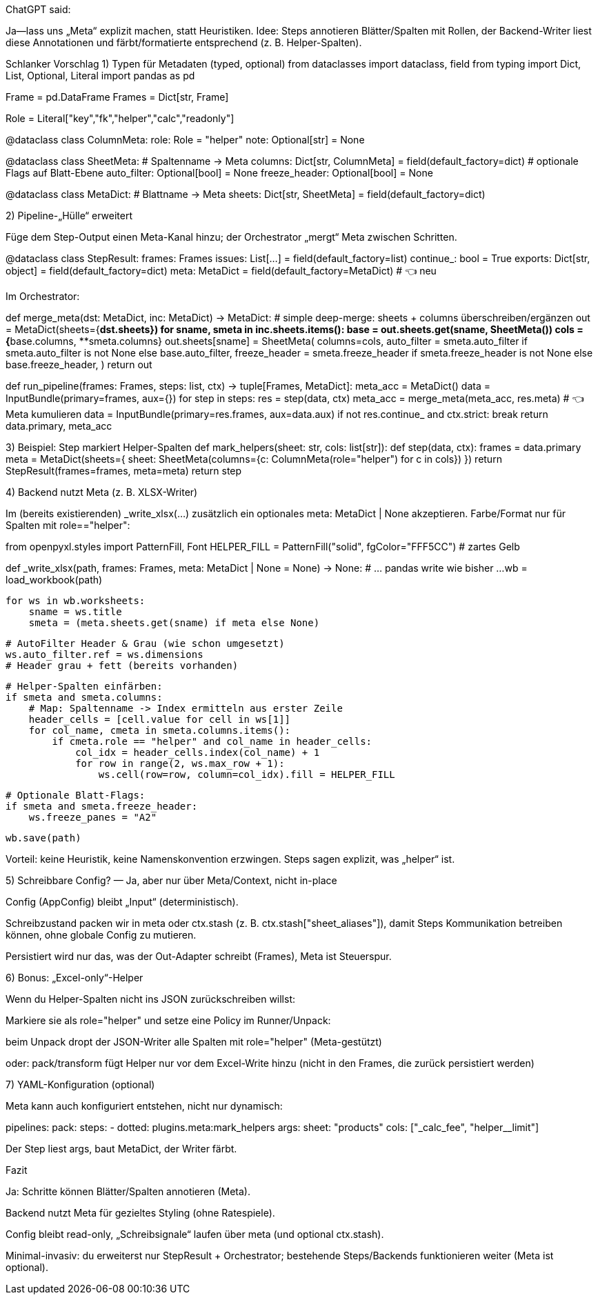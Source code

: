 ChatGPT said:

Ja—lass uns „Meta“ explizit machen, statt Heuristiken. Idee: Steps annotieren Blätter/Spalten mit Rollen, der Backend-Writer liest diese Annotationen und färbt/formatierte entsprechend (z. B. Helper-Spalten).

Schlanker Vorschlag
1) Typen für Metadaten (typed, optional)
from dataclasses import dataclass, field
from typing import Dict, List, Optional, Literal
import pandas as pd

Frame  = pd.DataFrame
Frames = Dict[str, Frame]

Role = Literal["key","fk","helper","calc","readonly"]

@dataclass
class ColumnMeta:
role: Role = "helper"
note: Optional[str] = None

@dataclass
class SheetMeta:
# Spaltenname -> Meta
columns: Dict[str, ColumnMeta] = field(default_factory=dict)
# optionale Flags auf Blatt-Ebene
auto_filter: Optional[bool] = None
freeze_header: Optional[bool] = None

@dataclass
class MetaDict:
# Blattname -> Meta
sheets: Dict[str, SheetMeta] = field(default_factory=dict)

2) Pipeline-„Hülle“ erweitert

Füge dem Step-Output einen Meta-Kanal hinzu; der Orchestrator „mergt“ Meta zwischen Schritten.

@dataclass
class StepResult:
frames: Frames
issues: List[...] = field(default_factory=list)
continue_: bool = True
exports: Dict[str, object] = field(default_factory=dict)
meta: MetaDict = field(default_factory=MetaDict)   #  👈 neu


Im Orchestrator:

def merge_meta(dst: MetaDict, inc: MetaDict) -> MetaDict:
# simple deep-merge: sheets + columns überschreiben/ergänzen
out = MetaDict(sheets={**dst.sheets})
for sname, smeta in inc.sheets.items():
base = out.sheets.get(sname, SheetMeta())
cols = {**base.columns, **smeta.columns}
out.sheets[sname] = SheetMeta(
columns=cols,
auto_filter = smeta.auto_filter if smeta.auto_filter is not None else base.auto_filter,
freeze_header = smeta.freeze_header if smeta.freeze_header is not None else base.freeze_header,
)
return out

def run_pipeline(frames: Frames, steps: list, ctx) -> tuple[Frames, MetaDict]:
meta_acc = MetaDict()
data = InputBundle(primary=frames, aux={})
for step in steps:
res = step(data, ctx)
meta_acc = merge_meta(meta_acc, res.meta)   # 👈 Meta kumulieren
data = InputBundle(primary=res.frames, aux=data.aux)
if not res.continue_ and ctx.strict:
break
return data.primary, meta_acc

3) Beispiel: Step markiert Helper-Spalten
def mark_helpers(sheet: str, cols: list[str]):
def step(data, ctx):
frames = data.primary
meta = MetaDict(sheets={
sheet: SheetMeta(columns={c: ColumnMeta(role="helper") for c in cols})
})
return StepResult(frames=frames, meta=meta)
return step

4) Backend nutzt Meta (z. B. XLSX-Writer)

Im (bereits existierenden) _write_xlsx(...) zusätzlich ein optionales meta: MetaDict | None akzeptieren. Farbe/Format nur für Spalten mit role=="helper":

from openpyxl.styles import PatternFill, Font
HELPER_FILL = PatternFill("solid", fgColor="FFF5CC")  # zartes Gelb

def _write_xlsx(path, frames: Frames, meta: MetaDict | None = None) -> None:
# ... pandas write wie bisher ...
wb = load_workbook(path)

    for ws in wb.worksheets:
        sname = ws.title
        smeta = (meta.sheets.get(sname) if meta else None)

        # AutoFilter Header & Grau (wie schon umgesetzt)
        ws.auto_filter.ref = ws.dimensions
        # Header grau + fett (bereits vorhanden)

        # Helper-Spalten einfärben:
        if smeta and smeta.columns:
            # Map: Spaltenname -> Index ermitteln aus erster Zeile
            header_cells = [cell.value for cell in ws[1]]
            for col_name, cmeta in smeta.columns.items():
                if cmeta.role == "helper" and col_name in header_cells:
                    col_idx = header_cells.index(col_name) + 1
                    for row in range(2, ws.max_row + 1):
                        ws.cell(row=row, column=col_idx).fill = HELPER_FILL

        # Optionale Blatt-Flags:
        if smeta and smeta.freeze_header:
            ws.freeze_panes = "A2"

    wb.save(path)


Vorteil: keine Heuristik, keine Namenskonvention erzwingen. Steps sagen explizit, was „helper“ ist.

5) Schreibbare Config? — Ja, aber nur über Meta/Context, nicht in-place

Config (AppConfig) bleibt „Input“ (deterministisch).

Schreibzustand packen wir in meta oder ctx.stash (z. B. ctx.stash["sheet_aliases"]), damit Steps Kommunikation betreiben können, ohne globale Config zu mutieren.

Persistiert wird nur das, was der Out-Adapter schreibt (Frames), Meta ist Steuerspur.

6) Bonus: „Excel-only“-Helper

Wenn du Helper-Spalten nicht ins JSON zurückschreiben willst:

Markiere sie als role="helper" und setze eine Policy im Runner/Unpack:

beim Unpack dropt der JSON-Writer alle Spalten mit role="helper" (Meta-gestützt)

oder: pack/transform fügt Helper nur vor dem Excel-Write hinzu (nicht in den Frames, die zurück persistiert werden)

7) YAML-Konfiguration (optional)

Meta kann auch konfiguriert entstehen, nicht nur dynamisch:

pipelines:
pack:
steps:
- dotted: plugins.meta:mark_helpers
args:
sheet: "products"
cols: ["_calc_fee", "helper__limit"]


Der Step liest args, baut MetaDict, der Writer färbt.

Fazit

Ja: Schritte können Blätter/Spalten annotieren (Meta).

Backend nutzt Meta für gezieltes Styling (ohne Ratespiele).

Config bleibt read-only, „Schreibsignale“ laufen über meta (und optional ctx.stash).

Minimal-invasiv: du erweiterst nur StepResult + Orchestrator; bestehende Steps/Backends funktionieren weiter (Meta ist optional).